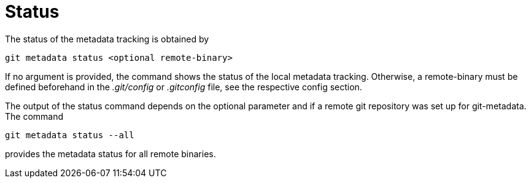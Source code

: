 = Status

The status of the metadata tracking is obtained by

[source,shell]
----
git metadata status <optional remote-binary>
----

If no argument is provided, the command shows the status of the local metadata
tracking. Otherwise, a remote-binary must be defined beforehand in the _.git/config_
or _.gitconfig_ file, see the respective config section.

The output of the status command depends on the optional parameter and if a remote
git repository was set up for git-metadata. The command

[source,shell]
----
git metadata status --all
----
provides the metadata status for all remote binaries.
